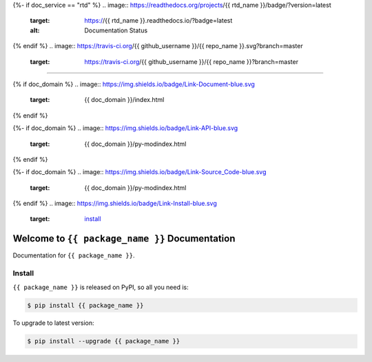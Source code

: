 {%- if doc_service == "rtd" %}
.. image:: https://readthedocs.org/projects/{{ rtd_name }}/badge/?version=latest
    :target: https://{{ rtd_name }}.readthedocs.io/?badge=latest
    :alt: Documentation Status
{% endif %}
.. image:: https://travis-ci.org/{{ github_username }}/{{ repo_name }}.svg?branch=master
    :target: https://travis-ci.org/{{ github_username }}/{{ repo_name }}?branch=master

.. image:: https://codecov.io/gh/{{ github_username }}/{{ repo_name }}/branch/master/graph/badge.svg
  :target: https://codecov.io/gh/{{ github_username }}/{{ repo_name }}

.. image:: https://img.shields.io/pypi/v/{{ package_name }}.svg
    :target: https://pypi.python.org/pypi/{{ package_name }}

.. image:: https://img.shields.io/pypi/l/{{ package_name }}.svg
    :target: https://pypi.python.org/pypi/{{ package_name }}

.. image:: https://img.shields.io/pypi/pyversions/{{ package_name }}.svg
    :target: https://pypi.python.org/pypi/{{ package_name }}

.. image:: https://img.shields.io/badge/STAR_Me_on_GitHub!--None.svg?style=social
    :target: {{ repo_url }}

------

{% if doc_domain %}
.. image:: https://img.shields.io/badge/Link-Document-blue.svg
      :target: {{ doc_domain }}/index.html
{% endif %}

{%- if doc_domain %}
.. image:: https://img.shields.io/badge/Link-API-blue.svg
      :target: {{ doc_domain }}/py-modindex.html
{% endif %}

{%- if doc_domain %}
.. image:: https://img.shields.io/badge/Link-Source_Code-blue.svg
      :target: {{ doc_domain }}/py-modindex.html
{% endif %}
.. image:: https://img.shields.io/badge/Link-Install-blue.svg
      :target: `install`_

.. image:: https://img.shields.io/badge/Link-GitHub-blue.svg
      :target: {{ repo_url }}

.. image:: https://img.shields.io/badge/Link-Submit_Issue-blue.svg
      :target: {{ repo_url }}/issues

.. image:: https://img.shields.io/badge/Link-Request_Feature-blue.svg
      :target: {{ repo_url }}/issues

.. image:: https://img.shields.io/badge/Link-Download-blue.svg
      :target: https://pypi.org/pypi/{{ package_name }}#files


Welcome to ``{{ package_name }}`` Documentation
==============================================================================

Documentation for ``{{ package_name }}``.


.. _install:

Install
------------------------------------------------------------------------------

``{{ package_name }}`` is released on PyPI, so all you need is:

.. code-block:: console

    $ pip install {{ package_name }}

To upgrade to latest version:

.. code-block:: console

    $ pip install --upgrade {{ package_name }}